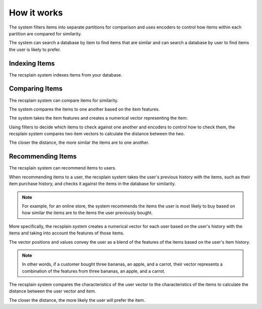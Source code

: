 How it works
================

The system filters items into separate partitions for comparison and uses encoders to control how items within each partition are compared for similarity.

The system can search a database by item to find items that are similar and can search a database by user to find items the user is likely to prefer.


Indexing Items
-------------------

The recsplain system indexes items from your database.


Comparing Items
-------------------

The recsplain system can compare items for similarity.

The system compares the items to one another based on the item features.

The system takes the item features and creates a numerical vector representing the item. 

Using filters to decide which items to check against one another and encoders to control how to check them, the recsplain system compares two item vectors to calculate the distance between the two.

The closer the distance, the more similar the items are to one another.

Recommending Items
-------------------

The recsplain system can recommend items to users.

When recommending items to a user, the recsplain system takes the user's previous history with the items, such as their item purchase history, and checks it against the items in the database for similarity.

.. note::
   For example, for an online store, the system recommends the items the user is most likely to buy based on how similar the items are to the items the user previously bought.

More specifically, the recsplain system creates a numerical vector for each user based on the user's history with the items and taking into account the features of those items.

The vector positions and values convey the user as a blend of the features of the items based on the user's item history. 

.. note:: 
   In other words, if a customer bought three bananas, an apple, and a carrot, their vector represents a combination of the features from three bananas, an apple, and a carrot.

The recsplain system compares the characteristics of the user vector to the characteristics of the items to calculate the distance between the user vector and item.

The closer the distance, the more likely the user will prefer the item.
